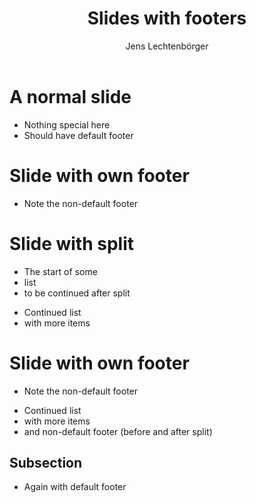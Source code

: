# Local IspellDict: en
# SPDX-License-Identifier: GPL-3.0-or-later
# SPDX-FileCopyrightText: 2020 Jens Lechtenbörger

#+OPTIONS: toc:nil reveal_width:1400 reveal_height:1000
#+REVEAL_THEME: black
#+REVEAL_SLIDE_FOOTER: DEFAULT FOOTER (needs CSS for placement)

#+Title: Slides with footers
#+Author: Jens Lechtenbörger

* A normal slide
  - Nothing special here
  - Should have default footer

* Slide with own footer
  :PROPERTIES:
  :REVEAL_SLIDE_FOOTER: DIFFERENT FOOTER
  :END:
  - Note the non-default footer

* Slide with split
  - The start of some
  - list
  - to be continued after split

#+REVEAL: split

  - Continued list
  - with more items

* Slide with own footer
  :PROPERTIES:
  :REVEAL_SLIDE_FOOTER: Again DIFFERENT FOOTER
  :END:
  - Note the non-default footer

#+REVEAL: split

  - Continued list
  - with more items
  - and non-default footer (before and after split)

** Subsection
   - Again with default footer
